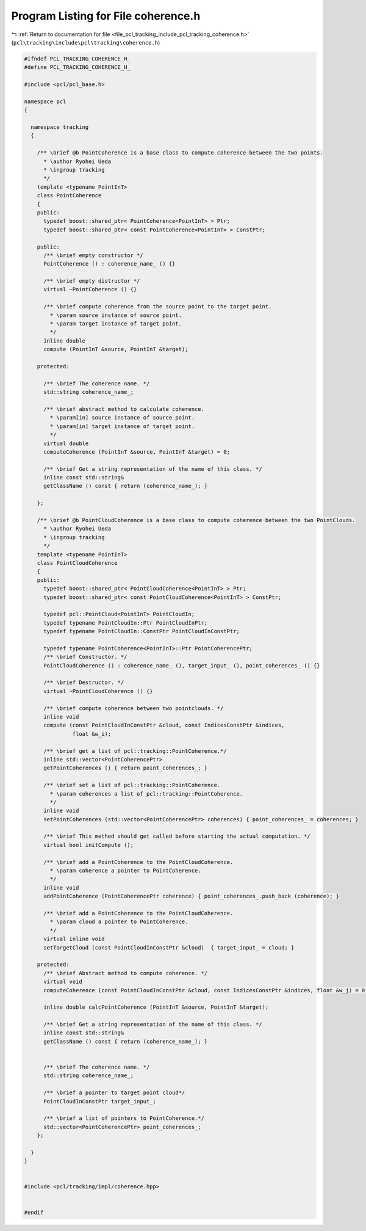 
.. _program_listing_file_pcl_tracking_include_pcl_tracking_coherence.h:

Program Listing for File coherence.h
====================================

|exhale_lsh| :ref:`Return to documentation for file <file_pcl_tracking_include_pcl_tracking_coherence.h>` (``pcl\tracking\include\pcl\tracking\coherence.h``)

.. |exhale_lsh| unicode:: U+021B0 .. UPWARDS ARROW WITH TIP LEFTWARDS

.. code-block:: cpp

   #ifndef PCL_TRACKING_COHERENCE_H_
   #define PCL_TRACKING_COHERENCE_H_
   
   #include <pcl/pcl_base.h>
   
   namespace pcl
   {
   
     namespace tracking
     {
   
       /** \brief @b PointCoherence is a base class to compute coherence between the two points.
         * \author Ryohei Ueda
         * \ingroup tracking
         */
       template <typename PointInT>
       class PointCoherence
       {
       public:
         typedef boost::shared_ptr< PointCoherence<PointInT> > Ptr;
         typedef boost::shared_ptr< const PointCoherence<PointInT> > ConstPtr;
         
       public:
         /** \brief empty constructor */
         PointCoherence () : coherence_name_ () {}
         
         /** \brief empty distructor */
         virtual ~PointCoherence () {}
   
         /** \brief compute coherence from the source point to the target point.
           * \param source instance of source point.
           * \param target instance of target point.
           */
         inline double
         compute (PointInT &source, PointInT &target);
   
       protected:
   
         /** \brief The coherence name. */
         std::string coherence_name_;
   
         /** \brief abstract method to calculate coherence.
           * \param[in] source instance of source point.
           * \param[in] target instance of target point.
           */
         virtual double 
         computeCoherence (PointInT &source, PointInT &target) = 0;
   
         /** \brief Get a string representation of the name of this class. */
         inline const std::string& 
         getClassName () const { return (coherence_name_); }
   
       };
   
       /** \brief @b PointCloudCoherence is a base class to compute coherence between the two PointClouds.
         * \author Ryohei Ueda
         * \ingroup tracking
         */
       template <typename PointInT>
       class PointCloudCoherence
       {
       public:
         typedef boost::shared_ptr< PointCloudCoherence<PointInT> > Ptr;
         typedef boost::shared_ptr< const PointCloudCoherence<PointInT> > ConstPtr;
   
         typedef pcl::PointCloud<PointInT> PointCloudIn;
         typedef typename PointCloudIn::Ptr PointCloudInPtr;
         typedef typename PointCloudIn::ConstPtr PointCloudInConstPtr;
         
         typedef typename PointCoherence<PointInT>::Ptr PointCoherencePtr;
         /** \brief Constructor. */
         PointCloudCoherence () : coherence_name_ (), target_input_ (), point_coherences_ () {}
   
         /** \brief Destructor. */
         virtual ~PointCloudCoherence () {}
   
         /** \brief compute coherence between two pointclouds. */
         inline void
         compute (const PointCloudInConstPtr &cloud, const IndicesConstPtr &indices,
                  float &w_i);
   
         /** \brief get a list of pcl::tracking::PointCoherence.*/
         inline std::vector<PointCoherencePtr>
         getPointCoherences () { return point_coherences_; }
   
         /** \brief set a list of pcl::tracking::PointCoherence.
           * \param coherences a list of pcl::tracking::PointCoherence.
           */
         inline void
         setPointCoherences (std::vector<PointCoherencePtr> coherences) { point_coherences_ = coherences; }
   
         /** \brief This method should get called before starting the actual computation. */
         virtual bool initCompute ();
         
         /** \brief add a PointCoherence to the PointCloudCoherence.
           * \param coherence a pointer to PointCoherence.
           */
         inline void
         addPointCoherence (PointCoherencePtr coherence) { point_coherences_.push_back (coherence); }
   
         /** \brief add a PointCoherence to the PointCloudCoherence.
           * \param cloud a pointer to PointCoherence.
           */
         virtual inline void
         setTargetCloud (const PointCloudInConstPtr &cloud)  { target_input_ = cloud; }
         
       protected:
         /** \brief Abstract method to compute coherence. */
         virtual void
         computeCoherence (const PointCloudInConstPtr &cloud, const IndicesConstPtr &indices, float &w_j) = 0;
         
         inline double calcPointCoherence (PointInT &source, PointInT &target);
         
         /** \brief Get a string representation of the name of this class. */
         inline const std::string& 
         getClassName () const { return (coherence_name_); }
         
         
         /** \brief The coherence name. */
         std::string coherence_name_;
   
         /** \brief a pointer to target point cloud*/
         PointCloudInConstPtr target_input_;
   
         /** \brief a list of pointers to PointCoherence.*/
         std::vector<PointCoherencePtr> point_coherences_;
       };
       
     }
   }
   
   
   #include <pcl/tracking/impl/coherence.hpp>
   
   
   #endif
